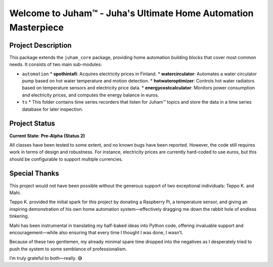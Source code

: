 Welcome to Juham™ - Juha's Ultimate Home Automation Masterpiece
================================================================

Project Description
-------------------

This package extends the ``juham_core`` package, providing home automation building blocks that cover most common needs.
It consists of two main sub-modules:

- ``automation``
  * **spothintafi**: Acquires electricity prices in Finland.
  * **watercirculator**: Automates a water circulator pump based on hot water temperature and motion detection.
  * **hotwateroptimizer**: Controls hot water radiators based on temperature sensors and electricity price data.
  * **energycostcalculator**: Monitors power consumption and electricity prices, and computes the energy balance in euros.


- ``ts``
  * This folder contains time series recorders that listen for Juham™ topics and store the data in a time series database 
  for later inspection.


Project Status
--------------

**Current State**: **Pre-Alpha (Status 2)**

All classes have been tested to some extent, and no known bugs have been reported. However, the code still requires work in
terms of design and robustness. For instance, electricity prices are currently hard-coded to use euros, but this should be
configurable to support multiple currencies.


Special Thanks
--------------

This project would not have been possible without the generous support of two exceptional individuals: Teppo K. and Mahi.

Teppo K. provided the initial spark for this project by donating a Raspberry Pi, a temperature sensor, and giving an inspiring
demonstration of his own home automation system—effectively dragging me down the rabbit hole of endless tinkering.

Mahi has been instrumental in translating my half-baked ideas into Python code, offering invaluable support and
encouragement—while also ensuring that every time I thought I was done, I wasn’t.

Because of these two gentlemen, my already minimal spare time dropped into the negatives as I desperately tried to push the
system to some semblance of professionalism.

I’m truly grateful to both—really. 😅
